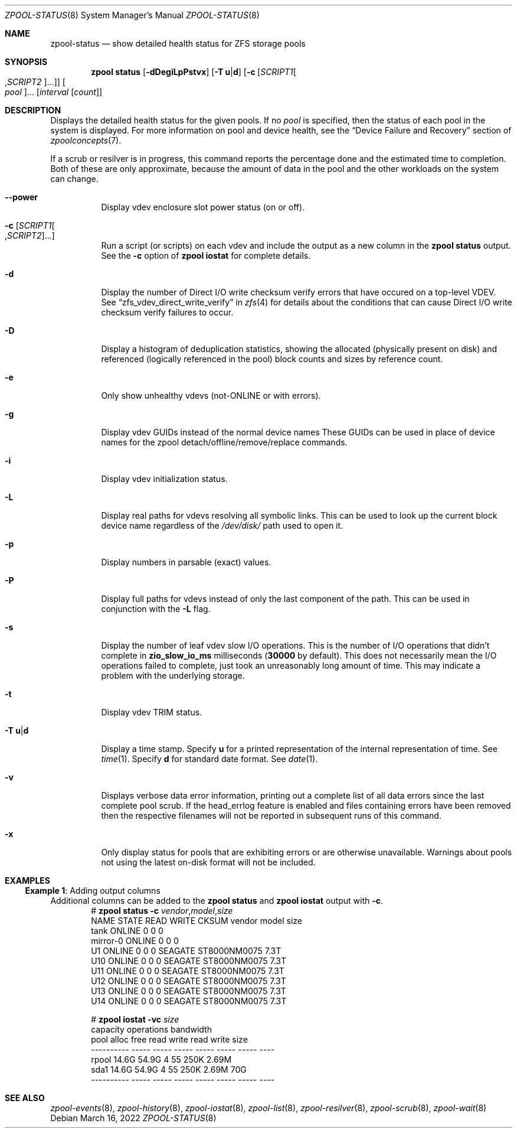 .\"
.\" CDDL HEADER START
.\"
.\" The contents of this file are subject to the terms of the
.\" Common Development and Distribution License (the "License").
.\" You may not use this file except in compliance with the License.
.\"
.\" You can obtain a copy of the license at usr/src/OPENSOLARIS.LICENSE
.\" or https://opensource.org/licenses/CDDL-1.0.
.\" See the License for the specific language governing permissions
.\" and limitations under the License.
.\"
.\" When distributing Covered Code, include this CDDL HEADER in each
.\" file and include the License file at usr/src/OPENSOLARIS.LICENSE.
.\" If applicable, add the following below this CDDL HEADER, with the
.\" fields enclosed by brackets "[]" replaced with your own identifying
.\" information: Portions Copyright [yyyy] [name of copyright owner]
.\"
.\" CDDL HEADER END
.\"
.\" Copyright (c) 2007, Sun Microsystems, Inc. All Rights Reserved.
.\" Copyright (c) 2012, 2018 by Delphix. All rights reserved.
.\" Copyright (c) 2012 Cyril Plisko. All Rights Reserved.
.\" Copyright (c) 2017 Datto Inc.
.\" Copyright (c) 2018 George Melikov. All Rights Reserved.
.\" Copyright 2017 Nexenta Systems, Inc.
.\" Copyright (c) 2017 Open-E, Inc. All Rights Reserved.
.\"
.Dd March 16, 2022
.Dt ZPOOL-STATUS 8
.Os
.
.Sh NAME
.Nm zpool-status
.Nd show detailed health status for ZFS storage pools
.Sh SYNOPSIS
.Nm zpool
.Cm status
.Op Fl dDegiLpPstvx
.Op Fl T Sy u Ns | Ns Sy d
.Op Fl c Op Ar SCRIPT1 Ns Oo , Ns Ar SCRIPT2 Oc Ns …
.Oo Ar pool Oc Ns …
.Op Ar interval Op Ar count
.
.Sh DESCRIPTION
Displays the detailed health status for the given pools.
If no
.Ar pool
is specified, then the status of each pool in the system is displayed.
For more information on pool and device health, see the
.Sx Device Failure and Recovery
section of
.Xr zpoolconcepts 7 .
.Pp
If a scrub or resilver is in progress, this command reports the percentage done
and the estimated time to completion.
Both of these are only approximate, because the amount of data in the pool and
the other workloads on the system can change.
.Bl -tag -width Ds
.It Fl -power
Display vdev enclosure slot power status (on or off).
.It Fl c Op Ar SCRIPT1 Ns Oo , Ns Ar SCRIPT2 Oc Ns …
Run a script (or scripts) on each vdev and include the output as a new column
in the
.Nm zpool Cm status
output.
See the
.Fl c
option of
.Nm zpool Cm iostat
for complete details.
.It Fl d
Display the number of Direct I/O write checksum verify errors that have occured
on a top-level VDEV.
See
.Sx zfs_vdev_direct_write_verify
in
.Xr zfs 4
for details about the conditions that can cause Direct I/O write checksum
verify failures to occur.
.It Fl D
Display a histogram of deduplication statistics, showing the allocated
.Pq physically present on disk
and referenced
.Pq logically referenced in the pool
block counts and sizes by reference count.
.It Fl e
Only show unhealthy vdevs (not-ONLINE or with errors).
.It Fl g
Display vdev GUIDs instead of the normal device names
These GUIDs can be used in place of device names for the zpool
detach/offline/remove/replace commands.
.It Fl i
Display vdev initialization status.
.It Fl L
Display real paths for vdevs resolving all symbolic links.
This can be used to look up the current block device name regardless of the
.Pa /dev/disk/
path used to open it.
.It Fl p
Display numbers in parsable (exact) values.
.It Fl P
Display full paths for vdevs instead of only the last component of
the path.
This can be used in conjunction with the
.Fl L
flag.
.It Fl s
Display the number of leaf vdev slow I/O operations.
This is the number of I/O operations that didn't complete in
.Sy zio_slow_io_ms
milliseconds
.Pq Sy 30000 No by default .
This does not necessarily mean the I/O operations failed to complete, just took
an
unreasonably long amount of time.
This may indicate a problem with the underlying storage.
.It Fl t
Display vdev TRIM status.
.It Fl T Sy u Ns | Ns Sy d
Display a time stamp.
Specify
.Sy u
for a printed representation of the internal representation of time.
See
.Xr time 1 .
Specify
.Sy d
for standard date format.
See
.Xr date 1 .
.It Fl v
Displays verbose data error information, printing out a complete list of all
data errors since the last complete pool scrub.
If the head_errlog feature is enabled and files containing errors have been
removed then the respective filenames will not be reported in subsequent runs
of this command.
.It Fl x
Only display status for pools that are exhibiting errors or are otherwise
unavailable.
Warnings about pools not using the latest on-disk format will not be included.
.El
.
.Sh EXAMPLES
.\" These are, respectively, examples 16 from zpool.8
.\" Make sure to update them bidirectionally
.Ss Example 1 : No Adding output columns
Additional columns can be added to the
.Nm zpool Cm status No and Nm zpool Cm iostat No output with Fl c .
.Bd -literal -compact -offset Ds
.No # Nm zpool Cm status Fl c Pa vendor , Ns Pa model , Ns Pa size
   NAME     STATE  READ WRITE CKSUM vendor  model        size
   tank     ONLINE 0    0     0
   mirror-0 ONLINE 0    0     0
   U1       ONLINE 0    0     0     SEAGATE ST8000NM0075 7.3T
   U10      ONLINE 0    0     0     SEAGATE ST8000NM0075 7.3T
   U11      ONLINE 0    0     0     SEAGATE ST8000NM0075 7.3T
   U12      ONLINE 0    0     0     SEAGATE ST8000NM0075 7.3T
   U13      ONLINE 0    0     0     SEAGATE ST8000NM0075 7.3T
   U14      ONLINE 0    0     0     SEAGATE ST8000NM0075 7.3T

.No # Nm zpool Cm iostat Fl vc Pa size
              capacity     operations     bandwidth
pool        alloc   free   read  write   read  write  size
----------  -----  -----  -----  -----  -----  -----  ----
rpool       14.6G  54.9G      4     55   250K  2.69M
  sda1      14.6G  54.9G      4     55   250K  2.69M   70G
----------  -----  -----  -----  -----  -----  -----  ----
.Ed
.
.Sh SEE ALSO
.Xr zpool-events 8 ,
.Xr zpool-history 8 ,
.Xr zpool-iostat 8 ,
.Xr zpool-list 8 ,
.Xr zpool-resilver 8 ,
.Xr zpool-scrub 8 ,
.Xr zpool-wait 8
